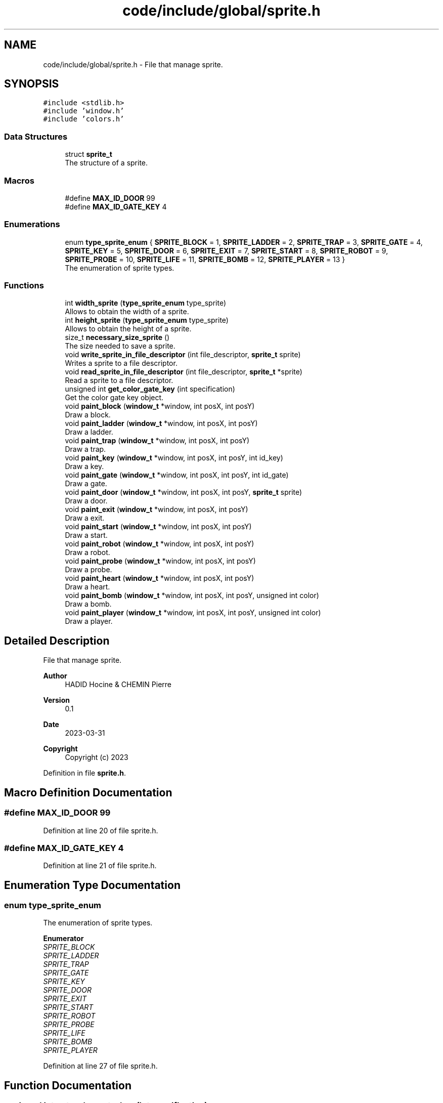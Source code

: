 .TH "code/include/global/sprite.h" 3 "Sun Apr 2 2023" "Version 1.0" "Starlyze" \" -*- nroff -*-
.ad l
.nh
.SH NAME
code/include/global/sprite.h \- File that manage sprite\&.  

.SH SYNOPSIS
.br
.PP
\fC#include <stdlib\&.h>\fP
.br
\fC#include 'window\&.h'\fP
.br
\fC#include 'colors\&.h'\fP
.br

.SS "Data Structures"

.in +1c
.ti -1c
.RI "struct \fBsprite_t\fP"
.br
.RI "The structure of a sprite\&. "
.in -1c
.SS "Macros"

.in +1c
.ti -1c
.RI "#define \fBMAX_ID_DOOR\fP   99"
.br
.ti -1c
.RI "#define \fBMAX_ID_GATE_KEY\fP   4"
.br
.in -1c
.SS "Enumerations"

.in +1c
.ti -1c
.RI "enum \fBtype_sprite_enum\fP { \fBSPRITE_BLOCK\fP = 1, \fBSPRITE_LADDER\fP = 2, \fBSPRITE_TRAP\fP = 3, \fBSPRITE_GATE\fP = 4, \fBSPRITE_KEY\fP = 5, \fBSPRITE_DOOR\fP = 6, \fBSPRITE_EXIT\fP = 7, \fBSPRITE_START\fP = 8, \fBSPRITE_ROBOT\fP = 9, \fBSPRITE_PROBE\fP = 10, \fBSPRITE_LIFE\fP = 11, \fBSPRITE_BOMB\fP = 12, \fBSPRITE_PLAYER\fP = 13 }"
.br
.RI "The enumeration of sprite types\&. "
.in -1c
.SS "Functions"

.in +1c
.ti -1c
.RI "int \fBwidth_sprite\fP (\fBtype_sprite_enum\fP type_sprite)"
.br
.RI "Allows to obtain the width of a sprite\&. "
.ti -1c
.RI "int \fBheight_sprite\fP (\fBtype_sprite_enum\fP type_sprite)"
.br
.RI "Allows to obtain the height of a sprite\&. "
.ti -1c
.RI "size_t \fBnecessary_size_sprite\fP ()"
.br
.RI "The size needed to save a sprite\&. "
.ti -1c
.RI "void \fBwrite_sprite_in_file_descriptor\fP (int file_descriptor, \fBsprite_t\fP sprite)"
.br
.RI "Writes a sprite to a file descriptor\&. "
.ti -1c
.RI "void \fBread_sprite_in_file_descriptor\fP (int file_descriptor, \fBsprite_t\fP *sprite)"
.br
.RI "Read a sprite to a file descriptor\&. "
.ti -1c
.RI "unsigned int \fBget_color_gate_key\fP (int specification)"
.br
.RI "Get the color gate key object\&. "
.ti -1c
.RI "void \fBpaint_block\fP (\fBwindow_t\fP *window, int posX, int posY)"
.br
.RI "Draw a block\&. "
.ti -1c
.RI "void \fBpaint_ladder\fP (\fBwindow_t\fP *window, int posX, int posY)"
.br
.RI "Draw a ladder\&. "
.ti -1c
.RI "void \fBpaint_trap\fP (\fBwindow_t\fP *window, int posX, int posY)"
.br
.RI "Draw a trap\&. "
.ti -1c
.RI "void \fBpaint_key\fP (\fBwindow_t\fP *window, int posX, int posY, int id_key)"
.br
.RI "Draw a key\&. "
.ti -1c
.RI "void \fBpaint_gate\fP (\fBwindow_t\fP *window, int posX, int posY, int id_gate)"
.br
.RI "Draw a gate\&. "
.ti -1c
.RI "void \fBpaint_door\fP (\fBwindow_t\fP *window, int posX, int posY, \fBsprite_t\fP sprite)"
.br
.RI "Draw a door\&. "
.ti -1c
.RI "void \fBpaint_exit\fP (\fBwindow_t\fP *window, int posX, int posY)"
.br
.RI "Draw a exit\&. "
.ti -1c
.RI "void \fBpaint_start\fP (\fBwindow_t\fP *window, int posX, int posY)"
.br
.RI "Draw a start\&. "
.ti -1c
.RI "void \fBpaint_robot\fP (\fBwindow_t\fP *window, int posX, int posY)"
.br
.RI "Draw a robot\&. "
.ti -1c
.RI "void \fBpaint_probe\fP (\fBwindow_t\fP *window, int posX, int posY)"
.br
.RI "Draw a probe\&. "
.ti -1c
.RI "void \fBpaint_heart\fP (\fBwindow_t\fP *window, int posX, int posY)"
.br
.RI "Draw a heart\&. "
.ti -1c
.RI "void \fBpaint_bomb\fP (\fBwindow_t\fP *window, int posX, int posY, unsigned int color)"
.br
.RI "Draw a bomb\&. "
.ti -1c
.RI "void \fBpaint_player\fP (\fBwindow_t\fP *window, int posX, int posY, unsigned int color)"
.br
.RI "Draw a player\&. "
.in -1c
.SH "Detailed Description"
.PP 
File that manage sprite\&. 


.PP
\fBAuthor\fP
.RS 4
HADID Hocine & CHEMIN Pierre 
.RE
.PP
\fBVersion\fP
.RS 4
0\&.1 
.RE
.PP
\fBDate\fP
.RS 4
2023-03-31
.RE
.PP
\fBCopyright\fP
.RS 4
Copyright (c) 2023 
.RE
.PP

.PP
Definition in file \fBsprite\&.h\fP\&.
.SH "Macro Definition Documentation"
.PP 
.SS "#define MAX_ID_DOOR   99"

.PP
Definition at line 20 of file sprite\&.h\&.
.SS "#define MAX_ID_GATE_KEY   4"

.PP
Definition at line 21 of file sprite\&.h\&.
.SH "Enumeration Type Documentation"
.PP 
.SS "enum \fBtype_sprite_enum\fP"

.PP
The enumeration of sprite types\&. 
.PP
\fBEnumerator\fP
.in +1c
.TP
\fB\fISPRITE_BLOCK \fP\fP
.TP
\fB\fISPRITE_LADDER \fP\fP
.TP
\fB\fISPRITE_TRAP \fP\fP
.TP
\fB\fISPRITE_GATE \fP\fP
.TP
\fB\fISPRITE_KEY \fP\fP
.TP
\fB\fISPRITE_DOOR \fP\fP
.TP
\fB\fISPRITE_EXIT \fP\fP
.TP
\fB\fISPRITE_START \fP\fP
.TP
\fB\fISPRITE_ROBOT \fP\fP
.TP
\fB\fISPRITE_PROBE \fP\fP
.TP
\fB\fISPRITE_LIFE \fP\fP
.TP
\fB\fISPRITE_BOMB \fP\fP
.TP
\fB\fISPRITE_PLAYER \fP\fP
.PP
Definition at line 27 of file sprite\&.h\&.
.SH "Function Documentation"
.PP 
.SS "unsigned int get_color_gate_key (int specification)"

.PP
Get the color gate key object\&. 
.PP
\fBParameters\fP
.RS 4
\fIspecification\fP The specification of the gate or key 
.RE
.PP
\fBReturns\fP
.RS 4
unsigned int Color of the gate or key 
.RE
.PP

.PP
Definition at line 164 of file sprite\&.c\&.
.SS "int height_sprite (\fBtype_sprite_enum\fP type_sprite)"

.PP
Allows to obtain the height of a sprite\&. 
.PP
\fBParameters\fP
.RS 4
\fItype_sprite\fP The type of sprite 
.RE
.PP
\fBReturns\fP
.RS 4
int The height of the sprite 
.RE
.PP

.PP
Definition at line 71 of file sprite\&.c\&.
.SS "size_t necessary_size_sprite ()"

.PP
The size needed to save a sprite\&. 
.PP
\fBReturns\fP
.RS 4
size_t The necessary size 
.RE
.PP

.PP
Definition at line 136 of file sprite\&.c\&.
.SS "void paint_block (\fBwindow_t\fP * window, int posX, int posY)"

.PP
Draw a block\&. 
.PP
\fBParameters\fP
.RS 4
\fIwindow\fP The window in which the block is drawn 
.br
\fIposX\fP Position X of the block 
.br
\fIposY\fP Position Y of the block 
.RE
.PP

.PP
Definition at line 197 of file sprite\&.c\&.
.SS "void paint_bomb (\fBwindow_t\fP * window, int posX, int posY, unsigned int color)"

.PP
Draw a bomb\&. 
.PP
\fBParameters\fP
.RS 4
\fIwindow\fP The window in which the bomb is drawn 
.br
\fIposX\fP Position X of the bomb 
.br
\fIposY\fP Position Y of the bomb 
.br
\fIcolor\fP The color of the bomb 
.RE
.PP

.PP
Definition at line 292 of file sprite\&.c\&.
.SS "void paint_door (\fBwindow_t\fP * window, int posX, int posY, \fBsprite_t\fP sprite)"

.PP
Draw a door\&. 
.PP
\fBParameters\fP
.RS 4
\fIwindow\fP The window in which the door is drawn 
.br
\fIposX\fP Position X of the door 
.br
\fIposY\fP Position Y of the door 
.br
\fIsprite\fP The sprite of the door 
.RE
.PP

.PP
Definition at line 227 of file sprite\&.c\&.
.SS "void paint_exit (\fBwindow_t\fP * window, int posX, int posY)"

.PP
Draw a exit\&. 
.PP
\fBParameters\fP
.RS 4
\fIwindow\fP The window in which the exit is drawn 
.br
\fIposX\fP Position X of the exit 
.br
\fIposY\fP Position Y of the exit 
.RE
.PP

.PP
Definition at line 246 of file sprite\&.c\&.
.SS "void paint_gate (\fBwindow_t\fP * window, int posX, int posY, int id_gate)"

.PP
Draw a gate\&. 
.PP
\fBParameters\fP
.RS 4
\fIwindow\fP The window in which the gate is drawn 
.br
\fIposX\fP Position X of the gate 
.br
\fIposY\fP Position Y of the gate 
.br
\fIid_gate\fP The identifier of the gate 
.RE
.PP

.PP
Definition at line 218 of file sprite\&.c\&.
.SS "void paint_heart (\fBwindow_t\fP * window, int posX, int posY)"

.PP
Draw a heart\&. 
.PP
\fBParameters\fP
.RS 4
\fIwindow\fP The window in which the heart is drawn 
.br
\fIposX\fP Position X of the heart 
.br
\fIposY\fP Position Y of the heart 
.RE
.PP

.PP
Definition at line 288 of file sprite\&.c\&.
.SS "void paint_key (\fBwindow_t\fP * window, int posX, int posY, int id_key)"

.PP
Draw a key\&. 
.PP
\fBParameters\fP
.RS 4
\fIwindow\fP The window in which the key is drawn 
.br
\fIposX\fP Position X of the key 
.br
\fIposY\fP Position Y of the key 
.br
\fIid_key\fP The identifier of the keys 
.RE
.PP

.PP
Definition at line 211 of file sprite\&.c\&.
.SS "void paint_ladder (\fBwindow_t\fP * window, int posX, int posY)"

.PP
Draw a ladder\&. 
.PP
\fBParameters\fP
.RS 4
\fIwindow\fP The window in which the ladder is drawn 
.br
\fIposX\fP Position X of the ladder 
.br
\fIposY\fP Position Y of the ladder 
.RE
.PP

.PP
Definition at line 201 of file sprite\&.c\&.
.SS "void paint_player (\fBwindow_t\fP * window, int posX, int posY, unsigned int color)"

.PP
Draw a player\&. 
.PP
\fBParameters\fP
.RS 4
\fIwindow\fP The window in which the player is drawn 
.br
\fIposX\fP Position X of the player 
.br
\fIposY\fP Position Y of the player 
.RE
.PP

.PP
Definition at line 296 of file sprite\&.c\&.
.SS "void paint_probe (\fBwindow_t\fP * window, int posX, int posY)"

.PP
Draw a probe\&. 
.PP
\fBParameters\fP
.RS 4
\fIwindow\fP The window in which the probe is drawn 
.br
\fIposX\fP Position X of the probe 
.br
\fIposY\fP Position Y of the probe 
.RE
.PP

.PP
Definition at line 278 of file sprite\&.c\&.
.SS "void paint_robot (\fBwindow_t\fP * window, int posX, int posY)"

.PP
Draw a robot\&. 
.PP
\fBParameters\fP
.RS 4
\fIwindow\fP The window in which the robot is drawn 
.br
\fIposX\fP Position X of the robot 
.br
\fIposY\fP Position Y of the robot 
.RE
.PP

.PP
Definition at line 260 of file sprite\&.c\&.
.SS "void paint_start (\fBwindow_t\fP * window, int posX, int posY)"

.PP
Draw a start\&. 
.PP
\fBParameters\fP
.RS 4
\fIwindow\fP The window in which the start is drawn 
.br
\fIposX\fP Position X of the start 
.br
\fIposY\fP Position Y of the start 
.RE
.PP

.PP
Definition at line 253 of file sprite\&.c\&.
.SS "void paint_trap (\fBwindow_t\fP * window, int posX, int posY)"

.PP
Draw a trap\&. 
.PP
\fBParameters\fP
.RS 4
\fIwindow\fP The window in which the trap is drawn 
.br
\fIposX\fP Position X of the trap 
.br
\fIposY\fP Position Y of the trap 
.RE
.PP

.PP
Definition at line 207 of file sprite\&.c\&.
.SS "void read_sprite_in_file_descriptor (int file_descriptor, \fBsprite_t\fP * sprite)"

.PP
Read a sprite to a file descriptor\&. 
.PP
\fBParameters\fP
.RS 4
\fIfile_descriptor\fP The file descriptor 
.br
\fIsprite\fP The sprite we want to read 
.RE
.PP

.PP
Definition at line 152 of file sprite\&.c\&.
.SS "int width_sprite (\fBtype_sprite_enum\fP type_sprite)"

.PP
Allows to obtain the width of a sprite\&. 
.PP
\fBParameters\fP
.RS 4
\fItype_sprite\fP The type of sprite 
.RE
.PP
\fBReturns\fP
.RS 4
int The width of the sprite 
.RE
.PP

.PP
Definition at line 6 of file sprite\&.c\&.
.SS "void write_sprite_in_file_descriptor (int file_descriptor, \fBsprite_t\fP sprite)"

.PP
Writes a sprite to a file descriptor\&. 
.PP
\fBParameters\fP
.RS 4
\fIfile_descriptor\fP The file descriptor 
.br
\fIsprite\fP The sprite we want to write 
.RE
.PP

.PP
Definition at line 140 of file sprite\&.c\&.
.SH "Author"
.PP 
Generated automatically by Doxygen for Starlyze from the source code\&.
